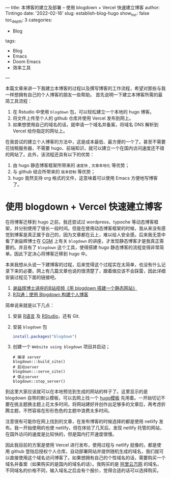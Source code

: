 ---
title: 本博客的建立及部署 -- 使用 blogdown + Vercel 快速建立博客
author: Tintingo
date: '2022-02-16'
slug: establish-blog-hugo
show_toc: false
toc_depth: 3
categories:
  - Blog
tags:
  - Blog
  - Emacs
  - Doom Emacs
  - 效率工具
---


本篇文章来讲一下我建立本博客的过程以及撰写博客的工作流程，希望对那些与我一样想拥有自己的个人博客的朋友一些帮助。
首先说明一下建立本博客所需的最简工具流程：

1. 在 Rstudio 中使用 =blogdown= 包，可以轻松建立一个本地的 hugo 博客。
2. 将文件上传至个人的 github 仓库并使用 Vercel 发布到网上。
3. 如果想使用自己的域名的话，就申请一个域名并备案，将域名 DNS 解析到 Vercel 给你指定的网址上。

在我尝试的建立个人博客的方法中，这是成本最低、最方便的一个了。甚至不需要花钱租服务器，不需要 hugo、前端知识，就可以建立一个在国内访问速度还不错的网站了。此外，该流程还具有以下的优势：
1. 由 hugo 静态博客框架所带来的 =速度快= , =文章本地化= 等优势；
2. 与 github 结合所带来的 =版本控制= 等优势；
3. hugo 竟然支持 org 格式的文件，这意味着可以使用 Emacs 方便地写博客了。

* 使用 blogdown + Vercel 快速建立博客
在将博客迁移到 hugo 之前，我还尝试过 wordpress、typoche 等动态博客框架，并分别使用了很长一段时间。但是在使用动态博客框架的时候，我从来没有感觉到博客是真正属于自己的，因为文章都在云上，难以给人安全感。后来我无意中看了谢益辉博士在 [[https://www.bilibili.com/video/BV1ZK4y1s7ir?from=search&seid=9394683960598560609&spm_id_from=333.337.0.0][CGM]] 上有关 =blogdown= 的讲座，才发现静态博客才是我真正需要的。并且有了 =blogdown= 这个工具，使得搭建 hugo 静态博客的流程变得非常简单。因此下定决心将博客迁移到 hugo 中。

本来我想从头说一下建博客的过程，后来觉得这个过程实在太简单，也没有什么记录下来的必要。网上有几篇文章也说的很清楚了，跟着做应该不会踩雷，因此详细安装过程见下面的链接吧。

1. [[https://www.bilibili.com/video/BV1ZK4y1s7ir?from=search&seid=9394683960598560609&spm_id_from=333.337.0.0][谢益辉博士讲座的B站视频《用 blogdown 搭建一个静态网站》]]
2. [[https://cloud.tencent.com/developer/article/1851491][R沟通｜使用 Blogdown 构建个人博客]]

简单说来就是以下几点：

1. 安装 [[https://www.r-project.org/][R语言]] 及 [[https://www.rstudio.com/products/rstudio/download/#download][RStudio]]，还有 Git.
2. 安装 =blogdown= 包
   #+begin_src r
 install.packages("blogdown")

   #+end_src
3. 创建一个 =Website using blogdown= 项目并启动；
   #+begin_src shell
    # 编译 server
    blogdown:::build_site()
    # 启动server
    blogdown:::serve_site()
    # 停止server
    blogdown::stop_server()
   #+end_src

到这里大家应该就可以在本地预览到生成的网站的样子了。这里显示的是 blogdown 自带的默认模板，可以去网上找一个 [[https://hugothemesfree.com/tag/blog/][hugo模板]] 先用着。一开始切记不要在挑主题换主题上花太多时间，将网站建好并创作出足够多的文章后，再考虑折腾主题，不然容易在形形色色的主题中浪费太多时间。

注意很有可能你在网上找到的文章，在发布博客的时候选择的都是使用 netlify 发布。我一开始使用的也使 netlify，但在体验了几天后，发现 netlify 托管的网站，在国外访问的速度是比较快的，但是国内打开速度很慢。

因此我目前的方案是使用 Vercel 进行发布，使用过程与 netlify 挺像的，都是使用 github 登陆后授权个人仓库，自动部署网站并提供随机生成的域名，我们就可以直接使用这个域名访问博客了。如果想拥有自己的个性域名的话，需要购买一个域名并备案（如果购买的是国内的域名的话）。我购买的是 [[https://wanwang.aliyun.com/domain/][阿里云万网]] 的域名，不同域名的价格不同，输入域名之后会有个报价，觉得合适的话可以选择购买。
